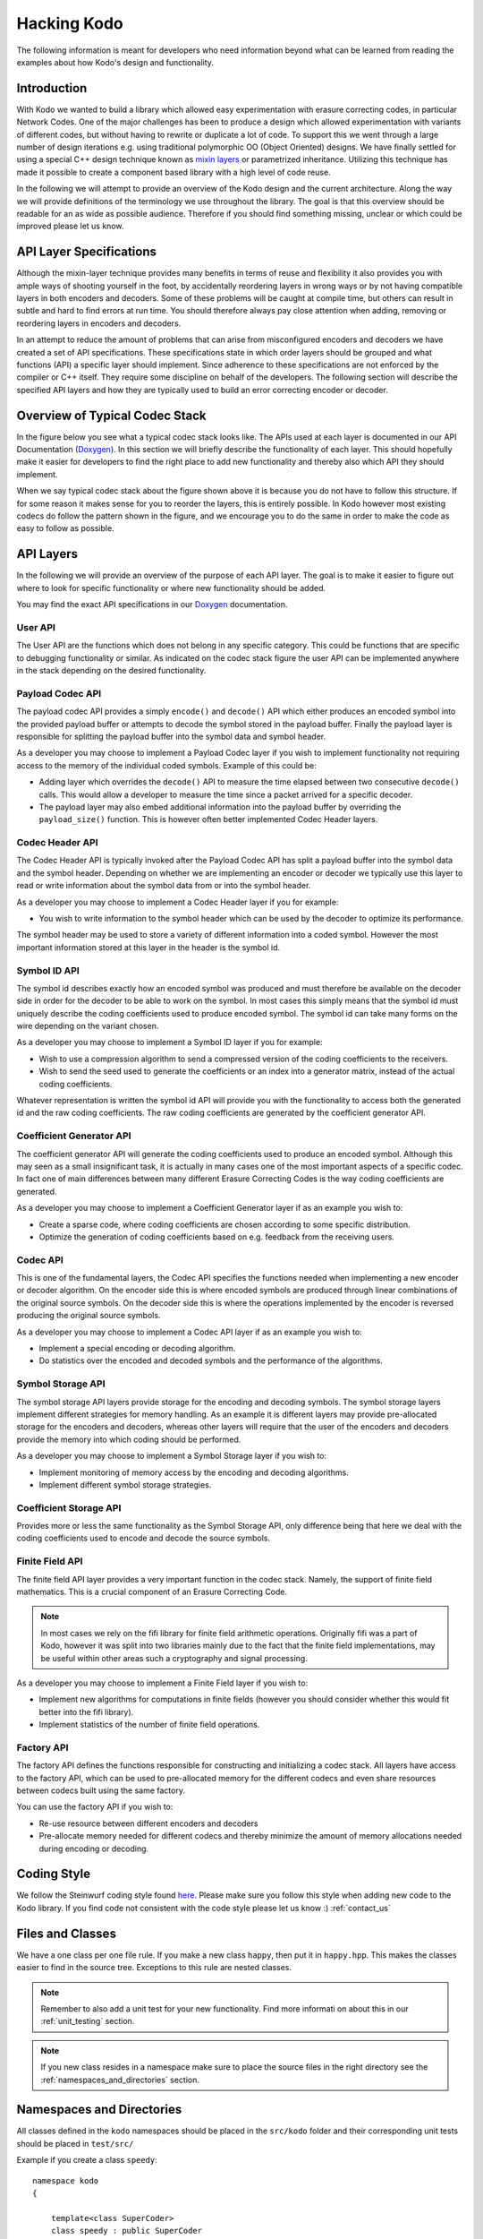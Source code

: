 Hacking Kodo
============

The following information is meant for developers who need information
beyond what can be learned from reading the examples about how Kodo's
design and functionality.

Introduction
------------
With Kodo we wanted to build a library which allowed easy experimentation
with erasure correcting codes, in particular Network Codes. One of the
major challenges has been to produce a design which allowed experimentation
with variants of different codes, but without having to rewrite or duplicate
a lot of code. To support this we went through a large number of design
iterations e.g. using traditional polymorphic OO (Object Oriented) designs.
We have finally settled for using a special C++ design technique known as
`mixin layers`_ or parametrized inheritance. Utilizing this technique has
made it possible to create a component based library with a high level
of code reuse.

In the following we will attempt to provide an overview of the Kodo design
and the current architecture. Along the way we will provide definitions of
the terminology we use throughout the library. The goal is that this
overview should be readable for an as wide as possible audience. Therefore
if you should find something missing, unclear or which could be improved
please let us know.

API Layer Specifications
------------------------
Although the mixin-layer technique provides many benefits in terms of reuse
and flexibility it also provides you with ample ways of shooting yourself
in the foot, by accidentally reordering layers in wrong ways or by not
having compatible layers in both encoders and decoders. Some of these
problems will be caught at compile time, but others can result in subtle
and hard to find errors at run time. You should therefore always pay close
attention when adding, removing or reordering layers in encoders and
decoders.

In an attempt to reduce the amount of problems that can arise from
misconfigured encoders and decoders we have created a set of API
specifications. These specifications state in which order layers
should be grouped and what functions (API) a specific layer should
implement. Since adherence to these specifications are not enforced
by the compiler or C++ itself. They require some discipline on behalf
of the developers. The following section will describe the specified API
layers and how they are typically used to build an error correcting
encoder or decoder.

Overview of Typical Codec Stack
-------------------------------
In the figure below you see what a typical codec stack looks like. The
APIs used at each layer is documented in our API Documentation (`Doxygen`_).
In this section we will briefly describe the functionality of each layer.
This should hopefully make it easier for developers to find the right
place to add new functionality and thereby also which API they should
implement.

.. image:: ../images/codec_stack.png
   :scale: 75
   :align: center

When we say typical codec stack about the figure shown above it is
because you do not have to follow this structure. If for some reason
it makes sense for you to reorder the layers, this is entirely possible.
In Kodo however most existing codecs do follow the pattern shown in the
figure, and we encourage you to do the same in order to make the code as
easy to follow as possible.

API Layers
----------
In the following we will provide an overview of the purpose of each API
layer. The goal is to make it easier to figure out where to look for
specific functionality or where new functionality should be added.

You may find the exact API specifications in our `Doxygen`_ documentation.

.. _Doxygen: http://176.28.49.184:12344/doxygen/kodo
.. _mixin layers: http://www.drdobbs.com/cpp/mixin-based-programming-in-c/184404445

User API
~~~~~~~~
The User API are the functions which does not belong in any specific category.
This could be functions that are specific to debugging functionality or
similar. As indicated on the codec stack figure the user API can be implemented
anywhere in the stack depending on the desired functionality.

Payload Codec API
~~~~~~~~~~~~~~~~~
The payload codec API provides a simply ``encode()`` and ``decode()``
API which either produces an encoded symbol into the provided payload
buffer or attempts to decode the symbol stored in the payload buffer.
Finally the payload layer is responsible for splitting the payload
buffer into the symbol data and symbol header.

As a developer you may choose to implement a Payload Codec layer if you
wish to implement functionality not requiring access to the memory of
the individual coded symbols. Example of this could be:

* Adding layer which overrides the ``decode()`` API to measure the time
  elapsed between two consecutive ``decode()`` calls. This would allow a
  developer to measure the time since a packet arrived for a specific
  decoder.
* The payload layer may also embed additional information into the payload
  buffer by overriding the ``payload_size()`` function. This is however often
  better implemented Codec Header layers.


Codec Header API
~~~~~~~~~~~~~~~~
The Codec Header API is typically invoked after the Payload Codec API has
split a payload buffer into the symbol data and the symbol header.
Depending on whether we are implementing an encoder or decoder we
typically use this layer to read or write information about the symbol
data from or into the symbol header.

As a developer you may choose to implement a Codec Header layer if you
for example:

* You wish to write information to the symbol header which can be used
  by the decoder to optimize its performance.

The symbol header may be used to store a variety of different information
into a coded symbol. However the most important information stored at
this layer in the header is the symbol id.

Symbol ID API
~~~~~~~~~~~~~
The symbol id describes exactly how an encoded symbol was produced and
must therefore be available on the decoder side in order for the decoder
to be able to work on the symbol. In most cases this simply means that
the symbol id must uniquely describe the coding coefficients used to
produce encoded symbol. The symbol id can take many forms on the wire
depending on the variant chosen.

As a developer you may choose to implement a Symbol ID layer if you for
example:

* Wish to use a compression algorithm to send a compressed version of
  the coding coefficients to the receivers.

* Wish to send the seed used to generate the coefficients or an index
  into a generator matrix, instead of the actual coding coefficients.

Whatever representation is written the symbol id API will provide you
with the functionality to access both the generated id and the raw
coding coefficients. The raw coding coefficients are generated by the
coefficient generator API.

Coefficient Generator API
~~~~~~~~~~~~~~~~~~~~~~~~~
The coefficient generator API will generate the coding coefficients
used to produce an encoded symbol. Although this may seen as a small
insignificant task, it is actually in many cases one of the most
important aspects of a specific codec. In fact one of main differences
between many different Erasure Correcting Codes is the way coding
coefficients are generated.

As a developer you may choose to implement a Coefficient Generator
layer if as an example you wish to:

* Create a sparse code, where coding coefficients are chosen according
  to some specific distribution.

* Optimize the generation of coding coefficients based on e.g. feedback
  from the receiving users.

Codec API
~~~~~~~~~
This is one of the fundamental layers, the Codec API specifies the
functions needed when implementing a new encoder or decoder algorithm.
On the encoder side this is where encoded symbols are produced through
linear combinations of the original source symbols. On the decoder
side this is where the operations implemented by the encoder is reversed
producing the original source symbols.

As a developer you may choose to implement a Codec API layer if as an
example you wish to:

* Implement a special encoding or decoding algorithm.
* Do statistics over the encoded and decoded symbols and the performance
  of the algorithms.

Symbol Storage API
~~~~~~~~~~~~~~~~~~
The symbol storage API layers provide storage for the encoding and
decoding symbols. The symbol storage layers implement different
strategies for memory handling. As an example it is different layers
may provide pre-allocated storage for the encoders and decoders,
whereas other layers will require that the user of the encoders and
decoders provide the memory into which coding should be performed.

As a developer you may choose to implement a Symbol Storage layer
if you wish to:

* Implement monitoring of memory access by the encoding and decoding
  algorithms.
* Implement different symbol storage strategies.

Coefficient Storage API
~~~~~~~~~~~~~~~~~~~~~~~
Provides more or less the same functionality as the Symbol Storage API,
only difference being that here we deal with the coding coefficients
used to encode and decode the source symbols.

Finite Field API
~~~~~~~~~~~~~~~~
The finite field API layer provides a very important function in the
codec stack. Namely, the support of finite field mathematics. This is
a crucial component of an Erasure Correcting Code.

.. note:: In most cases we rely on the fifi library for finite
   field arithmetic operations. Originally fifi was a part of
   Kodo, however it was split into two libraries mainly due to
   the fact that the finite field implementations, may be useful
   within other areas such a cryptography and signal processing.

As a developer you may choose to implement a Finite Field layer if you
wish to:

* Implement new algorithms for computations in finite fields (however
  you should consider whether this would fit better into the fifi library).
* Implement statistics of the number of finite field operations.

Factory API
~~~~~~~~~~~
The factory API defines the functions responsible for constructing and
initializing a codec stack. All layers have access to the factory API,
which can be used to pre-allocated memory for the different codecs and
even share resources between codecs built using the same factory.

You can use the factory API if you wish to:

* Re-use resource between different encoders and decoders
* Pre-allocate memory needed for different codecs and thereby
  minimize the amount of memory allocations needed during
  encoding or decoding.

.. _coding_style:

Coding Style
------------

We follow the Steinwurf coding style found `here
<https://github.com/steinwurf/steinwurf-labs/blob/master/docs/coding_style.rst>`_. Please
make sure you follow this style when adding new code to the Kodo
library. If you find code not consistent with the code style please
let us know :) :ref:`contact_us`

.. _files_and_classes:

Files and Classes
-----------------

We have a one class per one file rule. If you make a new class ``happy``, then
put it in ``happy.hpp``. This makes the classes easier to find in the
source tree. Exceptions to this rule are nested classes.

.. note:: Remember to also add a unit test for your new
          functionality. Find more informati on about this in our
          :ref:`unit_testing` section.

.. note:: If you new class resides in a namespace make sure to place
          the source files in the right directory see the
          :ref:`namespaces_and_directories` section.

.. _namespaces_and_directories:

Namespaces and Directories
--------------------------

All classes defined in the ``kodo`` namespaces should be placed in the
``src/kodo`` folder and their corresponding unit tests should be
placed in ``test/src/``

Example if you create a class ``speedy``:

::

    namespace kodo
    {

        template<class SuperCoder>
        class speedy : public SuperCoder
        {
        ...
        };

    }

Then it should be placed in ``speedy.hpp`` (as described in
:ref:`files_and_classes`) and the file should be placed in
``src/kodo/speedy.hpp`` and the corresponding unit test in
``test/src/test_speedy.cpp``.


If you create a class in a nested namespace for example:

::

    namespace kodo
    {
    namespace object
    {

        template<class SuperCoder>
        class smart : public SuperCoder
        {
        ...
        };
    }
    }


Then this file should be called ``smart.hpp`` as described in
:ref:`files_and_classes`. In addition to this the file should be
placed in the ``src/kodo/object/smart.hpp`` directory. Similarly the
corresponding test file ``test_smart.cpp`` should be placed in
``test/src/object/test_smart.cpp``.

The general rule is that namespaces are represented by a directory in
the filesystem. This means if you see a class in a namespace you know
which folder the corresponding source files should be in.
